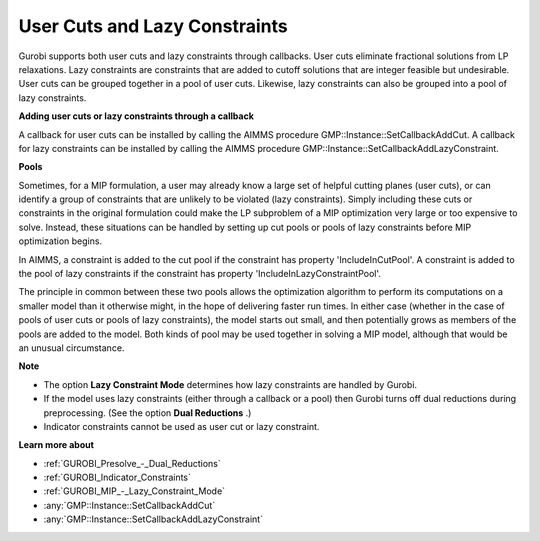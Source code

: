 .. _GUROBI_User_Cuts_and_Lazy_Constraints:


User Cuts and Lazy Constraints
==============================

Gurobi supports both user cuts and lazy constraints through callbacks. User cuts eliminate fractional solutions from LP relaxations. Lazy constraints are constraints that are added to cutoff solutions that are integer feasible but undesirable. User cuts can be grouped together in a pool of user cuts. Likewise, lazy constraints can also be grouped into a pool of lazy constraints.



**Adding user cuts or lazy constraints through a callback** 

A callback for user cuts can be installed by calling the AIMMS procedure GMP::Instance::SetCallbackAddCut. A callback for lazy constraints can be installed by calling the AIMMS procedure GMP::Instance::SetCallbackAddLazyConstraint.



**Pools** 

Sometimes, for a MIP formulation, a user may already know a large set of helpful cutting planes (user cuts), or can identify a group of constraints that are unlikely to be violated (lazy constraints). Simply including these cuts or constraints in the original formulation could make the LP subproblem of a MIP optimization very large or too expensive to solve. Instead, these situations can be handled by setting up cut pools or pools of lazy constraints before MIP optimization begins.



In AIMMS, a constraint is added to the cut pool if the constraint has property 'IncludeInCutPool'. A constraint is added to the pool of lazy constraints if the constraint has property 'IncludeInLazyConstraintPool'.



The principle in common between these two pools allows the optimization algorithm to perform its computations on a smaller model than it otherwise might, in the hope of delivering faster run times. In either case (whether in the case of pools of user cuts or pools of lazy constraints), the model starts out small, and then potentially grows as members of the pools are added to the model. Both kinds of pool may be used together in solving a MIP model, although that would be an unusual circumstance.



**Note** 

*	The option **Lazy Constraint Mode**  determines how lazy constraints are handled by Gurobi.
*	If the model uses lazy constraints (either through a callback or a pool) then Gurobi turns off dual reductions during preprocessing. (See the option **Dual Reductions** .)
*	Indicator constraints cannot be used as user cut or lazy constraint.




**Learn more about** 

*	:ref:`GUROBI_Presolve_-_Dual_Reductions` 
*	:ref:`GUROBI_Indicator_Constraints` 
*	:ref:`GUROBI_MIP_-_Lazy_Constraint_Mode`  
*	:any:`GMP::Instance::SetCallbackAddCut`
*	:any:`GMP::Instance::SetCallbackAddLazyConstraint`
